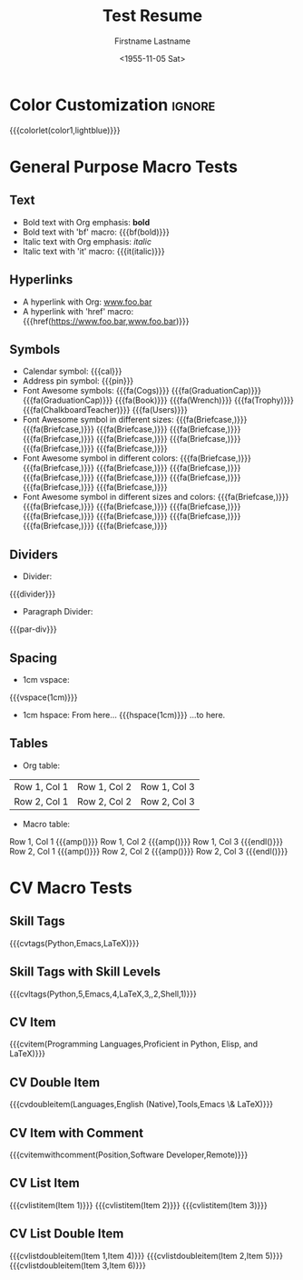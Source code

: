 * Config :noexport:
#+RESUMEL_TEMPLATE: moderncv
#+RESUMEL_GEOMETRY: scale=0.75, top=2cm, bottom=2cm, left=2.05cm, right=2.05cm
#+RESUMEL_MAIN_FONT_XELATEX: Latin Modern Roman
#+RESUMEL_SANS_FONT_XELATEX: Latin Modern Sans
#+RESUMEL_MAIN_FONT_PDFLATEX: lmodern
# RESUMEL_MODERNCV_COLOR Options: 'black', 'blue' (default), 'burgundy', 'green', 'grey', 'orange', 'purple', 'red', 'cerulean'
#+RESUMEL_MODERNCV_COLOR: green
# RESUMEL_MODERNCV_STYLE Options: 'casual', 'classic' (default), 'banking', 'oldstyle', 'fancy', 'contemporary'
#+RESUMEL_MODERNCV_STYLE: classic
#+TITLE: Test Resume
#+AUTHOR: Firstname Lastname
#+DATE: <1955-11-05 Sat>
#+EXPORT_FILE_NAME: ../results/moderncv-basic-green.pdf
#+CITE_EXPORT: bibtex
#+BIBLIOGRAPHY: nil
#+OPTIONS: toc:nil title:nil H:2

* Color Customization :ignore:
# colorlet macro: {{{colorlet(var,color)}}}
#       var options:
#               general: color0, color1, color2
#               head and footer: lastnamecolor, namecolor, headrulecolor,
#                                firstnamecolor, titlecolor, addresscolor,
#                                quotecolor, pictureframecolor
#               body: bodyrulecolor, sectioncolor, subsectioncolor, hintstylecolor
#               letter: letterclosingcolor
#               skillmatrix: skillmatrixfullcolor, skillmatrixemptycolor
#       color options:
#                black, red, darkgrey, orange, burgundy, purple, lightblue, green
{{{colorlet(color1,lightblue)}}}

* General Purpose Macro Tests

** Text

- Bold text with Org emphasis: *bold*
- Bold text with 'bf' macro: {{{bf(bold)}}}
- Italic text with Org emphasis: /italic/
- Italic text with 'it' macro: {{{it(italic)}}}

** Hyperlinks
- A hyperlink with Org: [[https://www.foo.bar][www.foo.bar]]
- A hyperlink with 'href' macro: {{{href(https://www.foo.bar,www.foo.bar)}}}

** Symbols
- Calendar symbol: {{{cal}}}
- Address pin symbol: {{{pin}}}
- Font Awesome symbols: {{{fa(Cogs)}}} {{{fa(GraduationCap)}}} {{{fa(GraduationCap)}}} {{{fa(Book)}}} {{{fa(Wrench)}}} {{{fa(Trophy)}}} {{{fa(ChalkboardTeacher)}}} {{{fa(Users)}}}
- Font Awesome symbol in different sizes: {{{fa(Briefcase,\Huge)}}} {{{fa(Briefcase,\huge)}}} {{{fa(Briefcase,\Large)}}} {{{fa(Briefcase,\large)}}} {{{fa(Briefcase,\normalsize)}}} {{{fa(Briefcase,\small)}}} {{{fa(Briefcase,\footnotesize)}}} {{{fa(Briefcase,\scriptsize)}}} {{{fa(Briefcase,\tiny)}}}
- Font Awesome symbol in different colors: {{{fa(Briefcase,\color{color1})}}} {{{fa(Briefcase,\color{black})}}} {{{fa(Briefcase,\color{red})}}} {{{fa(Briefcase,\color{darkgrey})}}} {{{fa(Briefcase,\color{orange})}}} {{{fa(Briefcase,\color{burgundy})}}} {{{fa(Briefcase,\color{purple})}}} {{{fa(Briefcase,\color{lightblue})}}} {{{fa(Briefcase,\color{green})}}}
- Font Awesome symbol in different sizes and colors: {{{fa(Briefcase,\color{color1}\Huge)}}} {{{fa(Briefcase,\color{black}\huge)}}} {{{fa(Briefcase,\color{red}\Large)}}} {{{fa(Briefcase,\color{darkgrey}\large)}}} {{{fa(Briefcase,\color{orange}\normalsize)}}} {{{fa(Briefcase,\color{burgundy}\small)}}} {{{fa(Briefcase,\color{purple}\footnotesize)}}} {{{fa(Briefcase,\color{lightblue}\scriptsize)}}} {{{fa(Briefcase,\color{green}\tiny)}}}

** Dividers
- Divider:
{{{divider}}}

-  Paragraph Divider:
{{{par-div}}}

** Spacing
- 1cm vspace:

{{{vspace(1cm)}}}

- 1cm hspace: From here... {{{hspace(1cm)}}} ...to here.

** Tables
- Org table:

|--------------+--------------+--------------|
| Row 1, Col 1 | Row 1, Col 2 | Row 1, Col 3 |
| Row 2, Col 1 | Row 2, Col 2 | Row 2, Col 3 |
|--------------+--------------+--------------|

- Macro table:

@@latex:\begin{tabular}{@{}l@{\hspace{10pt}}l@{\hspace{10pt}}l@{\hspace{10pt}}l@{}}@@
Row 1, Col 1 {{{amp()}}} Row 1, Col 2 {{{amp()}}} Row 1, Col 3 {{{endl()}}}
Row 2, Col 1 {{{amp()}}} Row 2, Col 2 {{{amp()}}} Row 2, Col 3 {{{endl()}}}
@@latex:\end{tabular}@@

* CV Macro Tests

** Skill Tags
{{{cvtags(Python,Emacs,LaTeX)}}}

** Skill Tags with Skill Levels
{{{cvltags(Python,5,Emacs,4,LaTeX,3,\Cplusplus,2,Shell,1)}}}

** CV Item
{{{cvitem(Programming Languages,Proficient in Python, Elisp, and LaTeX)}}}

** CV Double Item
{{{cvdoubleitem(Languages,English (Native),Tools,Emacs \& LaTeX)}}}

** CV Item with Comment
{{{cvitemwithcomment(Position,Software Developer,Remote)}}}

** CV List Item
{{{cvlistitem(Item 1)}}}
{{{cvlistitem(Item 2)}}}
{{{cvlistitem(Item 3)}}}

** CV List Double Item
{{{cvlistdoubleitem(Item 1,Item 4)}}}
{{{cvlistdoubleitem(Item 2,Item 5)}}}
{{{cvlistdoubleitem(Item 3,Item 6)}}}
